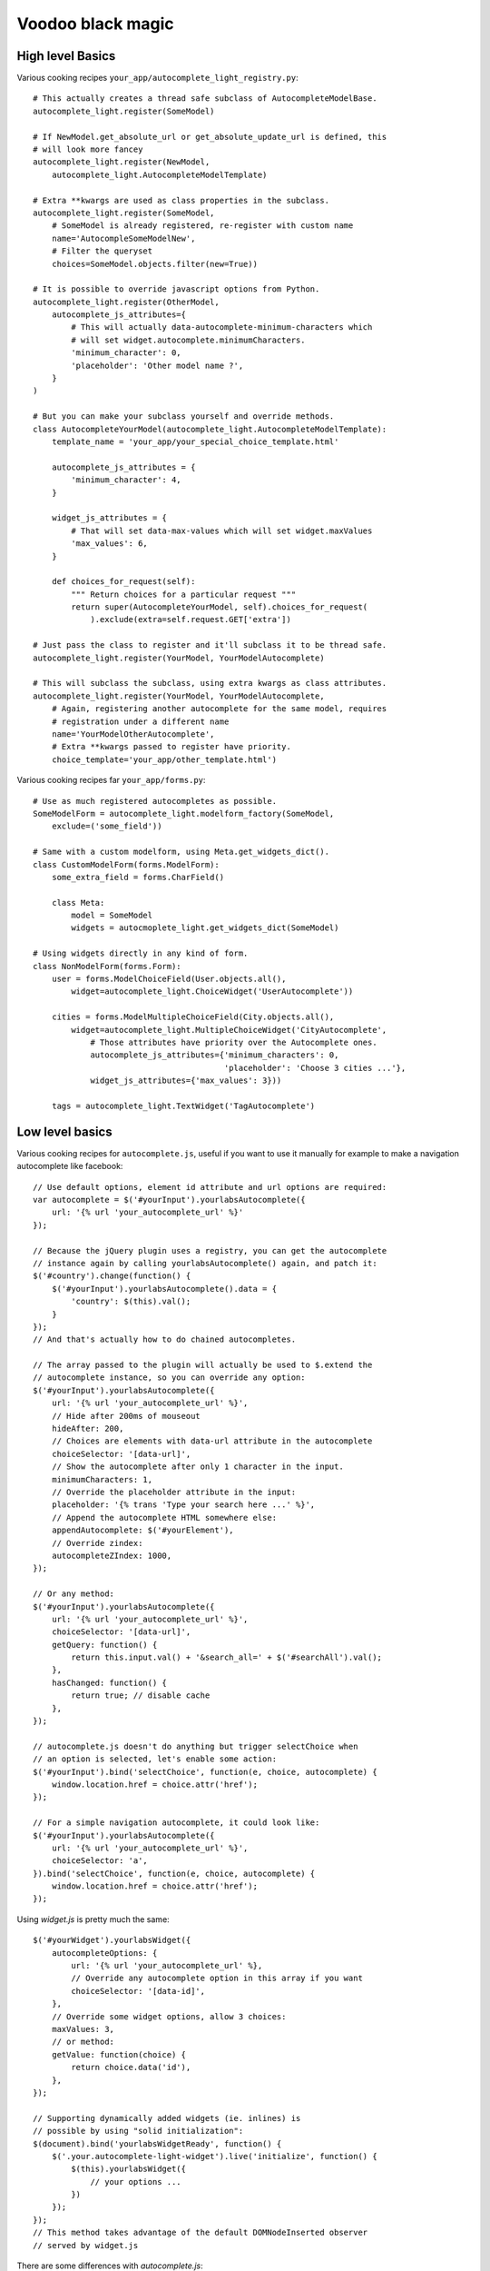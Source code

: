 Voodoo black magic
------------------

High level Basics
`````````````````

Various cooking recipes ``your_app/autocomplete_light_registry.py``::

    # This actually creates a thread safe subclass of AutocompleteModelBase.
    autocomplete_light.register(SomeModel)

    # If NewModel.get_absolute_url or get_absolute_update_url is defined, this
    # will look more fancey
    autocomplete_light.register(NewModel,
        autocomplete_light.AutocompleteModelTemplate)

    # Extra **kwargs are used as class properties in the subclass.
    autocomplete_light.register(SomeModel,
        # SomeModel is already registered, re-register with custom name
        name='AutocompleSomeModelNew',
        # Filter the queryset
        choices=SomeModel.objects.filter(new=True))

    # It is possible to override javascript options from Python.
    autocomplete_light.register(OtherModel,
        autocomplete_js_attributes={
            # This will actually data-autocomplete-minimum-characters which
            # will set widget.autocomplete.minimumCharacters.
            'minimum_character': 0, 
            'placeholder': 'Other model name ?',
        }
    )

    # But you can make your subclass yourself and override methods.
    class AutocompleteYourModel(autocomplete_light.AutocompleteModelTemplate):
        template_name = 'your_app/your_special_choice_template.html'

        autocomplete_js_attributes = {
            'minimum_character': 4, 
        }

        widget_js_attributes = {
            # That will set data-max-values which will set widget.maxValues
            'max_values': 6,
        }

        def choices_for_request(self):
            """ Return choices for a particular request """
            return super(AutocompleteYourModel, self).choices_for_request(
                ).exclude(extra=self.request.GET['extra'])

    # Just pass the class to register and it'll subclass it to be thread safe.
    autocomplete_light.register(YourModel, YourModelAutocomplete)

    # This will subclass the subclass, using extra kwargs as class attributes.
    autocomplete_light.register(YourModel, YourModelAutocomplete,
        # Again, registering another autocomplete for the same model, requires
        # registration under a different name
        name='YourModelOtherAutocomplete',
        # Extra **kwargs passed to register have priority.
        choice_template='your_app/other_template.html')

Various cooking recipes far ``your_app/forms.py``::

    # Use as much registered autocompletes as possible.
    SomeModelForm = autocomplete_light.modelform_factory(SomeModel, 
        exclude=('some_field'))

    # Same with a custom modelform, using Meta.get_widgets_dict().
    class CustomModelForm(forms.ModelForm):
        some_extra_field = forms.CharField()

        class Meta:
            model = SomeModel
            widgets = autocmoplete_light.get_widgets_dict(SomeModel)

    # Using widgets directly in any kind of form.
    class NonModelForm(forms.Form):
        user = forms.ModelChoiceField(User.objects.all(),
            widget=autocomplete_light.ChoiceWidget('UserAutocomplete'))

        cities = forms.ModelMultipleChoiceField(City.objects.all(),
            widget=autocomplete_light.MultipleChoiceWidget('CityAutocomplete',
                # Those attributes have priority over the Autocomplete ones.
                autocomplete_js_attributes={'minimum_characters': 0,
                                            'placeholder': 'Choose 3 cities ...'},
                widget_js_attributes={'max_values': 3}))

        tags = autocomplete_light.TextWidget('TagAutocomplete')

Low level basics
````````````````

Various cooking recipes for ``autocomplete.js``, useful if you want to use it
manually for example to make a navigation autocomplete like facebook::

    // Use default options, element id attribute and url options are required:
    var autocomplete = $('#yourInput').yourlabsAutocomplete({
        url: '{% url 'your_autocomplete_url' %}'
    });

    // Because the jQuery plugin uses a registry, you can get the autocomplete
    // instance again by calling yourlabsAutocomplete() again, and patch it:
    $('#country').change(function() {
        $('#yourInput').yourlabsAutocomplete().data = {
            'country': $(this).val();
        }
    });
    // And that's actually how to do chained autocompletes.

    // The array passed to the plugin will actually be used to $.extend the
    // autocomplete instance, so you can override any option:
    $('#yourInput').yourlabsAutocomplete({
        url: '{% url 'your_autocomplete_url' %}',
        // Hide after 200ms of mouseout
        hideAfter: 200,
        // Choices are elements with data-url attribute in the autocomplete
        choiceSelector: '[data-url]',
        // Show the autocomplete after only 1 character in the input.
        minimumCharacters: 1,
        // Override the placeholder attribute in the input:
        placeholder: '{% trans 'Type your search here ...' %}',
        // Append the autocomplete HTML somewhere else:
        appendAutocomplete: $('#yourElement'),
        // Override zindex:
        autocompleteZIndex: 1000,
    });

    // Or any method:
    $('#yourInput').yourlabsAutocomplete({
        url: '{% url 'your_autocomplete_url' %}',
        choiceSelector: '[data-url]',
        getQuery: function() {
            return this.input.val() + '&search_all=' + $('#searchAll').val();
        },
        hasChanged: function() {
            return true; // disable cache
        },
    });

    // autocomplete.js doesn't do anything but trigger selectChoice when 
    // an option is selected, let's enable some action:
    $('#yourInput').bind('selectChoice', function(e, choice, autocomplete) {
        window.location.href = choice.attr('href');
    });

    // For a simple navigation autocomplete, it could look like:
    $('#yourInput').yourlabsAutocomplete({
        url: '{% url 'your_autocomplete_url' %}',
        choiceSelector: 'a',
    }).bind('selectChoice', function(e, choice, autocomplete) {
        window.location.href = choice.attr('href');
    });

Using `widget.js` is pretty much the same::

    $('#yourWidget').yourlabsWidget({
        autocompleteOptions: {
            url: '{% url 'your_autocomplete_url' %},
            // Override any autocomplete option in this array if you want
            choiceSelector: '[data-id]',
        },
        // Override some widget options, allow 3 choices:
        maxValues: 3,
        // or method:
        getValue: function(choice) {
            return choice.data('id'),
        },
    });

    // Supporting dynamically added widgets (ie. inlines) is
    // possible by using "solid initialization":
    $(document).bind('yourlabsWidgetReady', function() {
        $('.your.autocomplete-light-widget').live('initialize', function() {
            $(this).yourlabsWidget({
                // your options ...
            })
        });
    });
    // This method takes advantage of the default DOMNodeInserted observer
    // served by widget.js

There are some differences with `autocomplete.js`:

- widget expect a certain HTML structure by default,
- widget options can be overridden from HTML too,
- widget can be instanciated automatically via the default bootstrap

Hence the widget.js HTML cookbook::

    <span 
        <!-- Get picked up by widget.js defaults -->
        class="autocomplete-light-widget"
        <!-- 
        Rely on automatic bootstrap because if don't need to override any
        method, but you could change that and make your own bootstrap, enabling
        you to make chained autocomplete, create options, whatever ... 
        -->
        data-bootstrap="normal"
        <!-- Override a widget option -->
        data-max-values="3"
        <!-- Override an autocomplete option -->
        data-autocomplete-minimum-characters="0"
    >

        <!-- Expected structure: have an input (duh!)
        <input type="text" id="some-unique-id" />

        <!--
        Default expected structure: have a .deck element to append selected
        choices too:
        -->
        <span class="deck">
            <!-- Suppose a choice was already selected: -->
            <span class="choice" data-value="1234">Option #1234</span>
        </span>

        <!--
        Default expected structue: have a multiple select.value-select:
        -->
        <select style="display:none" class="value-select" name="your_input" multiple="multiple">
            <!-- If option 1234 was already selected: -->
            <option value="1234">Option #1234</option>
        </select>

        <!--
        Default expected structure: a .remove element that will be appended to
        choices, and that will de-select them on click:
        -->
        <span style="display:none" class="remove">Remove this choice</span>

        <!--
        Finally, supporting new options to be created directly in the select in
        javascript (ie. add another) is possible with a .choice-template:
        -->
        <span style="display:none" class="choice-template">
            <span class="choice">
            </span>
        </span>
    </span>

Read everything about the registry and widgets.

Generic
```````

Everything about generic foreign key support.

Tag fields
``````````

Everything about tag field support.

Navigation
``````````

Everything about navigation autocomplete.

Dependencies
````````````

Everything about autocompletes that depend on each other.

Add another
```````````

Everything about "add-another".

Remote API
``````````



Debugging
`````````

Django 1.3/Python 2.6
`````````````````````
